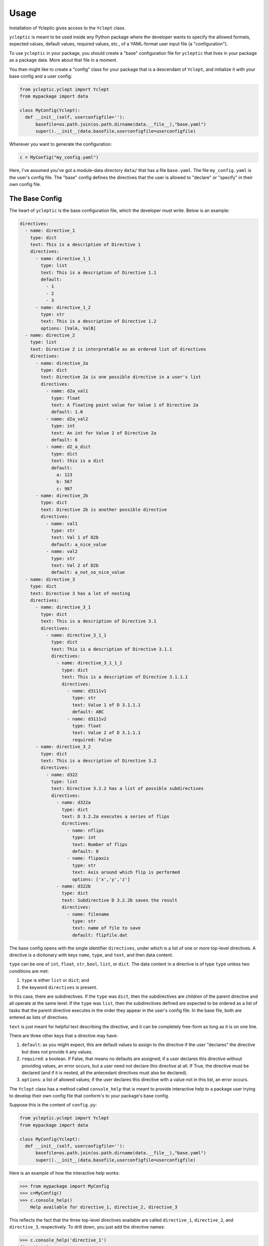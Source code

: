 Usage
=====

Installation of Ycleptic gives access to the ``Yclept`` class.

``ycleptic`` is meant to be used inside any Python package where the developer
wants to specify the allowed formats, expected values, default values, required
values, etc., of a YAML-format user input file (a "configuration").

To use ``ycleptic`` in your package, you should create a "base" configuration file for ``ycleptic`` that lives in your package as a package data.  More about that file in a moment.

You then might like to create a "config" class for your package that is a descendant
of ``Yclept``, and initialize it with your base config and a user config:

.. code-block:: python

  from ycleptic.yclept import Yclept
  from mypackage import data

  class MyConfig(Yclept):
    def __init__(self, userconfigfile=''):
        basefile=os.path.join(os.path.dirname(data.__file__),"base.yaml")
        super().__init__(data.basefile,userconfigfile=userconfigfile)


Wherever you want to generate the configuration:

.. code-block:: python

  c = MyConfig("my_config.yaml")


Here, I've assumed you've got a module-data directory ``data/`` that has 
a file ``base.yaml``.  The file ``my_config.yaml`` is the user's config file.  The "base" config defines the directives that the user is allowed to "declare" or "specify" in their own config file.

The Base Config
---------------

The heart of ``ycleptic`` is the base configuration file, which the developer must write. Below is an example:

.. code-block:: yaml

  directives:
    - name: directive_1
      type: dict
      text: This is a description of Directive 1
      directives:
        - name: directive_1_1
          type: list
          text: This is a description of Directive 1.1
          default:
            - 1
            - 2
            - 3
        - name: directive_1_2
          type: str
          text: This is a description of Directive 1.2
          options: [ValA, ValB]
    - name: directive_2
      type: list
      text: Directive 2 is interpretable as an ordered list of directives
      directives:
        - name: directive_2a
          type: dict
          text: Directive 2a is one possible directive in a user's list
          directives:
            - name: d2a_val1
              type: float
              text: A floating point value for Value 1 of Directive 2a
              default: 1.0
            - name: d2a_val2
              type: int
              text: An int for Value 2 of Directive 2a
              default: 6
            - name: d2_a_dict
              type: dict
              text: this is a dict
              default:
                a: 123
                b: 567
                c: 987
        - name: directive_2b
          type: dict
          text: Directive 2b is another possible directive
          directives:
            - name: val1
              type: str
              text: Val 1 of D2b
              default: a_nice_value
            - name: val2
              type: str
              text: Val 2 of D2b
              default: a_not_so_nice_value
    - name: directive_3
      type: dict
      text: Directive 3 has a lot of nesting
      directives:
        - name: directive_3_1
          type: dict
          text: This is a description of Directive 3.1
          directives:
            - name: directive_3_1_1
              type: dict
              text: This is a description of Directive 3.1.1
              directives:
                - name: directive_3_1_1_1
                  type: dict
                  text: This is a description of Directive 3.1.1.1
                  directives:
                    - name: d3111v1
                      type: str
                      text: Value 1 of D 3.1.1.1
                      default: ABC
                    - name: d3111v2
                      type: float
                      text: Value 2 of D 3.1.1.1
                      required: False
        - name: directive_3_2
          type: dict
          text: This is a description of Directive 3.2
          directives:
            - name: d322
              type: list
              text: Directive 3.2.2 has a list of possible subdirectives
              directives:
                - name: d322a
                  type: dict
                  text: D 3.2.2a executes a series of flips
                  directives:
                    - name: nflips
                      type: int
                      text: Number of flips
                      default: 0
                    - name: flipaxis
                      type: str
                      text: Axis around which flip is performed
                      options: ['x','y','z']
                - name: d322b
                  type: dict
                  text: Subdirective D 3.2.2b saves the result
                  directives:
                    - name: filename
                      type: str
                      text: name of file to save
                      default: flipfile.dat


The base config opens with the single identifier ``directives``, under which is a list of one or more top-level directives.  A directive is a dictionary with keys ``name``, ``type``, and ``text``, and then data content.

``type`` can be one of ``int``, ``float``, ``str``, ``bool``, ``list``, or ``dict``.  The data content in a directive is of type ``type`` unless two conditions are met:

1. ``type`` is either ``list`` or ``dict``; and
2. the keyword ``directives`` is present.

In this case, there are subdirectives.  If the ``type`` was ``dict``, then the subdirectives are children of the parent directive and all operate at the same level.  If the ``type`` was ``list``, then the subdirectives defined are expected to be ordered as a list of tasks that the parent directive executes in the order they appear in the user's config file.  In the base file, both are entered as lists of directives.

``text`` is just meant for helpful text describing the directive, and it can be completely free-form as long as it is on one line.

There are three other keys that a directive may have:

1. ``default``: as you might expect, this are default values to assign to the directive if the user "declares" the directive but does not provide it any values.
2. ``required``:  a boolean.  If False, that means no defaults are assigned; if a user declares this directive without providing values, an error occurs, but a user need not declare this directive at all.  If True, the directive must be declared (and if it is nested, all the antecedant directives must also be declared).
3. ``options``: a list of allowed values; if the user declares this directive with a value not in this list, an error occurs.

The ``Yclept`` class has a method called ``console_help`` that is meant to provide interactive help to a package user trying to develop their own config file that conform's
to your package's base config.  

Suppose this is the content of ``config.py``:

.. code-block:: python

  from ycleptic.yclept import Yclept
  from mypackage import data

  class MyConfig(Yclept):
    def __init__(self, userconfigfile=''):
        basefile=os.path.join(os.path.dirname(data.__file__),"base.yaml")
        super().__init__(data.basefile,userconfigfile=userconfigfile)
   

Here is an example of how the interactive help works:

.. code-block:: python

  >>> from mypackage import MyConfig
  >>> c=MyConfig()
  >>> c.console_help()
      Help available for directive_1, directive_2, directive_3

This reflects the fact that the three top-level directives available are called ``directive_1``, ``directive_2``, and ``directive_3``, respectively.  To drill down, you just add the directive names:


.. code-block:: python

  >>> c.console_help('directive_1')
  directive_1:
    This is a description of Directive 1
    type: dict
    Help available for directive_1_1, directive_1_2
  >>> c.console_help('directive_1','directive_1_2')
  directive_1->
  directive_1_2:
    This is a description of Directive 1.2
    type: str

In this way, you can interactively explore the whole structure of the base config, and learn how to write a user config.

The User Config
---------------

The base config specifies both the allowable syntax of a user config and how the resulting dictionary representation in memory should look.  Every directive name is a key in the user config.  So an example user config that conforms to the base config above might look like

.. code-block:: yaml

  directive_2:
     - directive_2b:
         val1: hello
         val2: let us begin
     - directive_2a:
         d2a_val1: 99.999
         d2_a_dict:
           b: 765
           c: 789
     - directive_2b:
         val1: goodbye
         val2: we are done
  directive_1:
    directive_1_2: valA

Here, the user has declared an instance of `directive_2` as a list of "tasks": first, an instance of `directive_2b` with certain values of `val1` and `val2`, then `directive_2a`, and then another different instance of `directive_2b`.  The declaration of `directive_1` with its one subdirective appears below `directive_2`, but they are not in any kind of sequence as far as the interpreter goes, since they are dictionary keys, not list elements.